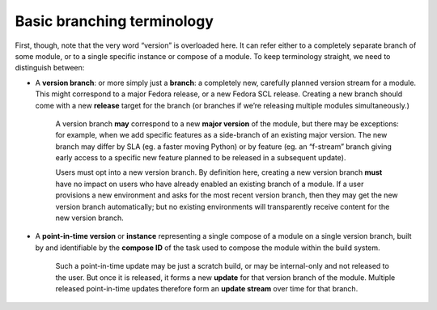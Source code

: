 Basic branching terminology
===========================

First, though, note that the very word “version” is overloaded here. It
can refer either to a completely separate branch of some module, or to a
single specific instance or compose of a module. To keep terminology
straight, we need to distinguish between:

-  A **version branch**: or more simply just a **branch**: a completely
   new, carefully planned version stream for a module. This might
   correspond to a major Fedora release, or a new Fedora SCL release.
   Creating a new branch should come with a new **release** target for
   the branch (or branches if we’re releasing multiple modules
   simultaneously.)

    A version branch **may** correspond to a new **major version** of
    the module, but there may be exceptions: for example, when we add
    specific features as a side-branch of an existing major version. The
    new branch may differ by SLA (eg. a faster moving Python) or by
    feature (eg. an “f-stream” branch giving early access to a
    specific new feature planned to be released in a subsequent update).

    Users must opt into a new version branch. By definition here,
    creating a new version branch **must** have no impact on users who
    have already enabled an existing branch of a module. If a user
    provisions a new environment and asks for the most recent version
    branch, then they may get the new version branch automatically; but
    no existing environments will transparently receive content for the
    new version branch.

-  A **point-in-time version** or **instance** representing a single
   compose of a module on a single version branch, built by and
   identifiable by the **compose ID** of the task used to compose the
   module within the build system.

    Such a point-in-time update may be just a scratch build, or may be
    internal-only and not released to the user. But once it is released,
    it forms a new **update** for that version branch of the module.
    Multiple released point-in-time updates therefore form an **update
    stream** over time for that branch.
